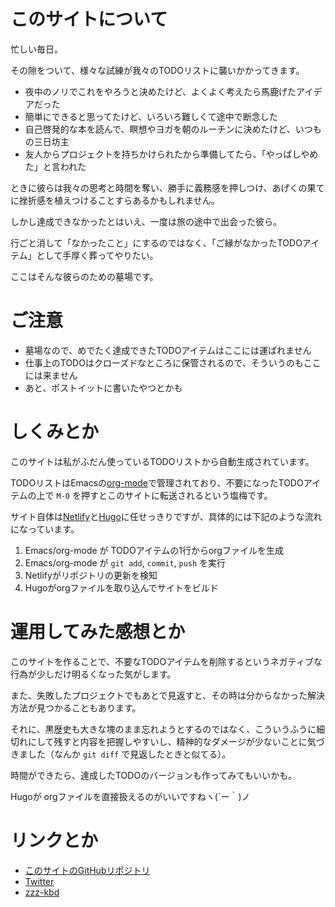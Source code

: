 * このサイトについて

忙しい毎日。

その隙をついて、様々な試練が我々のTODOリストに襲いかかってきます。

- 夜中のノリでこれをやろうと決めたけど、よくよく考えたら馬鹿げたアイデアだった
- 簡単にできると思ってたけど、いろいろ難しくて途中で断念した
- 自己啓発的な本を読んで、瞑想やヨガを朝のルーチンに決めたけど、いつもの三日坊主
- 友人からプロジェクトを持ちかけられたから準備してたら、「やっぱしやめた」と言われた

ときに彼らは我々の思考と時間を奪い、勝手に義務感を押しつけ、あげくの果てに挫折感を植えつけることすらあるかもしれません。

しかし達成できなかったとはいえ、一度は旅の途中で出会った彼ら。

行ごと消して「なかったこと」にするのではなく、「ご縁がなかったTODOアイテム」として手厚く葬ってやりたい。

ここはそんな彼らのための墓場です。

* ご注意

- 墓場なので、めでたく達成できたTODOアイテムはここには運ばれません
- 仕事上のTODOはクローズドなところに保管されるので、そういうのもここには来ません
- あと、ポストイットに書いたやつとかも

* しくみとか

このサイトは私がふだん使っているTODOリストから自動生成されています。

TODOリストはEmacsの[[https://orgmode.org/ja/][org-mode]]で管理されており、不要になったTODOアイテムの上で ~M-0~ を押すとこのサイトに転送されるという塩梅です。

サイト自体は[[https://www.netlify.com/][Netlify]]と[[https://gohugo.io/][Hugo]]に任せっきりですが、具体的には下記のような流れになっています。

1. Emacs/org-mode が TODOアイテムの1行からorgファイルを生成
2. Emacs/org-mode が ~git add~, ~commit~, ~push~ を実行
3. Netlifyがリポジトリの更新を検知
4. Hugoがorgファイルを取り込んでサイトをビルド

* 運用してみた感想とか

このサイトを作ることで、不要なTODOアイテムを削除するというネガティブな行為が少しだけ明るくなった気がします。

また、失敗したプロジェクトでもあとで見返すと、その時は分からなかった解決方法が見つかることもあります。

それに、黒歴史も大きな塊のまま忘れようとするのではなく、こういうふうに細切れにして残すと内容を把握しやすいし、精神的なダメージが少ないことに気づきました（なんか ~git diff~ で見返したときと似てる）。

時間ができたら、達成したTODOのバージョンも作ってみてもいいかも。

Hugoが orgファイルを直接扱えるのがいいですねヽ(´ー｀)ノ

* リンクとか
- [[https://github.com/hidsh/cemetery][このサイトのGitHubリポジトリ]]
- [[https://twitter.com/_gnrr][Twitter]]
- [[https://zzz-kbd.com/][zzz-kbd]]

